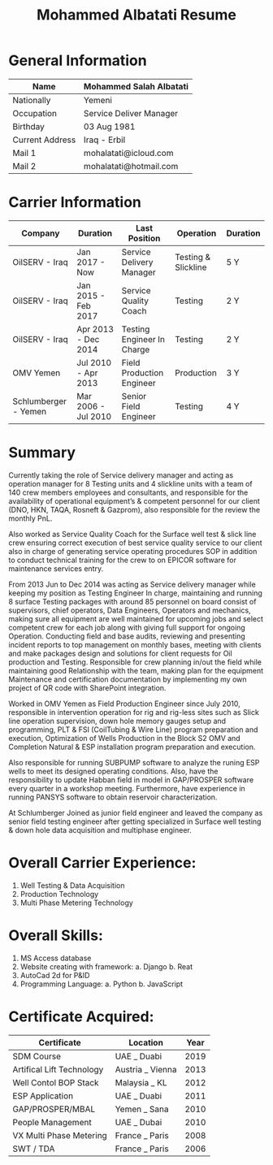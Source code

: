#+TITLE: Mohammed Albatati Resume
#+DESCRIPTION: My online resume
#+OPTIONS: toc:nil

* General Information

| Name            | Mohammed Salah Albatati |
|-----------------+-------------------------|
| Nationally      | Yemeni                  |
| Occupation      | Service Deliver Manager |
| Birthday        | 03 Aug 1981             |
| Current Address | Iraq - Erbil            |
| Mail 1          | mohalatati@icloud.com   |
| Mail 2          | mohalatati@hotmail.com  |


* Carrier Information

| Company              | Duration            | Last Position              | Operation           | Duration |
|----------------------+---------------------+----------------------------+---------------------+----------|
| OilSERV - Iraq       | Jan 2017 - Now      | Service Delivery Manager   | Testing & Slickline | 5 Y      |
| OilSERV - Iraq       | Jan 2015 - Feb 2017 | Service Quality Coach      | Testing             | 2 Y      |
| OilSERV - Iraq       | Apr 2013 - Dec 2014 | Testing Engineer In Charge | Testing             | 2 Y      |
| OMV Yemen            | Jul 2010 - Apr 2013 | Field Production Engineer  | Production          | 3 Y      |
| Schlumberger - Yemen | Mar 2006 - Jul 2010 | Senior Field Engineer      | Testing             | 4 Y      |

* Summary

Currently taking the role of Service delivery manager and acting as operation manager for 8 Testing units and 4 slickline units with a team of 140 crew members employees and consultants, and responsible for the availability of operational equipment’s & competent personnel for our client (DNO, HKN, TAQA, Rosneft & Gazprom), also responsible for the review the monthly PnL.

Also worked as Service Quality Coach for the Surface well test & slick line crew ensuring correct execution of best service quality service to our client also in charge of generating service operating procedures SOP in addition to conduct technical training for the crew to on EPICOR software for maintenance services entry.

From 2013 Jun to Dec 2014 was acting as Service delivery manager while keeping my position as Testing Engineer In charge, maintaining and running 8 surface Testing packages with around 85 personnel on board consist of supervisors, chief operators, Data Engineers, Operators and mechanics, making sure all equipment are well maintained for upcoming jobs and select competent crew for each job along with giving full support for ongoing Operation. Conducting field and base audits, reviewing and presenting incident reports to top management on monthly bases, meeting with clients and make packages design and solutions for client requests for Oil production and Testing. Responsible for crew planning in/out the field while maintaining good Relationship with the team, making plan for the equipment Maintenance and certification documentation by implementing my own project of QR code with SharePoint integration.

Worked in OMV Yemen as Field Production Engineer since July 2010, responsible in intervention operation for rig and rig-less sites such as Slick line operation supervision, down hole memory gauges setup and programming, PLT & FSI (CoilTubing & Wire Line) program preparation and execution, Optimization of Wells Production in the Block S2 OMV and Completion Natural & ESP installation program preparation and execution.

Also responsible for running SUBPUMP software to analyze the runing ESP wells to meet its designed operating conditions. Also, have the responsibility to update Habban field in model in GAP/PROSPER software every quarter in a workshop meeting. Furthermore, have experience in running PANSYS software to obtain reservoir characterization.

At Schlumberger Joined as junior field engineer and leaved the company as senior field testing engineer after getting specialized in Surface well testing & down hole data acquisition and multiphase engineer.

* Overall Carrier Experience:
1. Well Testing & Data Acquisition
2. Production Technology
3. Multi Phase Metering Technology

* Overall Skills:
1. MS Access database
2. Website creating with framework:
   a. Django
   b. Reat
3. AutoCad 2d for P&ID
4. Programming Language:
   a. Python
   b. JavaScript

* Certificate Acquired:

| Certificate               | Location         | Year  |
|---------------------------+------------------+-------|
| SDM Course                | UAE _ Duabi      | 2019  |
| Artifical Lift Technology | Austria _ Vienna | 2013  |
| Well Contol BOP Stack     | Malaysia _ KL    | 2012  |
| ESP Application           | UAE _ Duabi      | 2011  |
| GAP/PROSPER/MBAL          | Yemen _ Sana     | 2010  |
| People Management         | UAE _ Dubai      | 2010  |
| VX Multi Phase Metering   | France _ Paris   | 2008  |
| SWT / TDA                 | France _ Paris   | 2006  |



